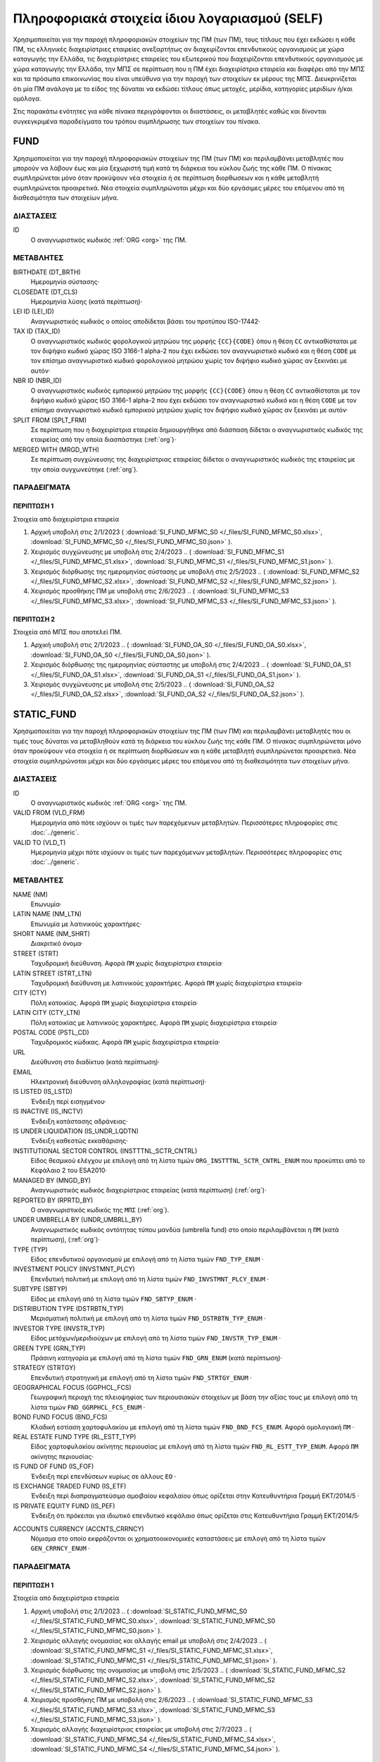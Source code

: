 Πληροφοριακά στοιχεία ίδιου λογαριασμού (SELF)
==============================================
Χρησιμοποιείται για την παροχή πληροφοριακών στοιχείων της ΠΜ (των ΠΜ), τους
τίτλους που έχει εκδώσει η κάθε ΠΜ, τις ελληνικές διαχειρίστριες εταιρείες
ανεξαρτήτως αν διαχειρίζονται επενδυτικούς οργανισμούς με χώρα καταγωγής την
Ελλάδα, τις διαχειρίστριες εταιρείες του εξωτερικού που διαχειρίζονται
επενδυτικούς οργανισμούς με χώρα καταγωγής την Ελλάδα, την ΜΠΣ σε περίπτωση που
η ΠΜ έχει διαχειρίστρια εταιρεία και διαφέρει από την ΜΠΣ και τα πρόσωπα
επικοινωνίας που είναι υπεύθυνα για την παροχή των στοιχείων εκ μέρους της ΜΠΣ.
Διευκρινίζεται ότι μία ΠΜ ανάλογα με το είδος της δύναται να εκδώσει τίτλους
όπως μετοχές, μερίδια, κατηγορίες μεριδίων ή/και ομόλογα.

Στις παρακάτω ενότητες για κάθε πίνακα περιγράφονται οι διαστάσεις, οι
μεταβλητές καθώς και δίνονται συγκεγκριμένα παραδείγματα του τρόπου συμπλήρωσης
των στοιχείων του πίνακα.

FUND
----

Χρησιμοποιείται για την παροχή πληροφοριακών στοιχείων της ΠΜ (των ΠΜ) και
περιλαμβάνει μεταβλητές που μπορούν να λάβουν έως και μία ξεχωριστή τιμή κατά
τη διάρκεια του κύκλου ζωής της κάθε ΠΜ.  Ο πίνακας συμπληρώνεται μόνο όταν
προκύψουν νέα στοιχεία ή σε περίπτωση διορθωσεων και η κάθε μεταβλητή
συμπληρώνεται προαιρετικά.  Νέα στοιχεία συμπληρώνοται
μέχρι και δύο εργάσιμες μέρες του επόμενου από τη διαθεσιμότητα των στοιχείων
μήνα. 


ΔΙΑΣΤΑΣΕΙΣ
~~~~~~~~~~

ID
    Ο αναγνωριστικός κωδικός :ref:`ORG <org>` της ΠΜ.

ΜΕΤΑΒΛΗΤΕΣ
~~~~~~~~~~

BIRTHDATE (DT_BRTH)
    Ημερομηνία σύστασης·

CLOSEDATE (DT_CLS)
   Ημερομηνία λύσης (κατά περίπτωση)·

LEI ID (LEI_ID)
   Αναγνωριστικός κωδικός ο οποίος αποδίδεται βάσει του προτύπου ISO-17442·

TAX ID (TAX_ID)
    Ο αναγνωριστικός κωδικός φορολογικού μητρώου της μορφής ``{CC}{CODE}``
    όπου η θέση ``CC`` αντικαθίσταται με τον διψήφιο κωδικό χώρας ISO 3166-1
    alpha-2 που έχει εκδώσει τον αναγνωριστικό κωδικό και η θέση ``CODE`` με
    τον επίσημο αναγνωριστικό κωδικό φορολογικού μητρώου χωρίς τον διψήφιο
    κωδικό χώρας αν ξεκινάει με αυτόν·

NBR ID (NBR_ID)
    Ο αναγνωριστικός κωδικός εμπορικού μητρώου της μορφής ``{CC}{CODE}`` όπου
    η θέση ``CC`` αντικαθίσταται με τον διψήφιο κωδικό χώρας ISO 3166-1
    alpha-2 που έχει εκδώσει τον αναγνωριστικό κωδικό και η θέση ``CODE`` με
    τον επίσημο αναγνωριστικό κωδικό εμπορικού μητρώου χωρίς τον διψήφιο
    κωδικό χώρας αν ξεκινάει με αυτόν·

SPLIT FROM (SPLT_FRM)
    Σε περίπτωση που η διαχειρίστρια εταιρεία δημιουργήθηκε από διάσπαση
    δίδεται ο αναγνωριστικός κωδικός της εταιρείας από την οποία διασπάστηκε
    (:ref:`org`)·

MERGED WITH (MRGD_WTH)
    Σε περίπτωση συγχώνευσης της διαχειρίστριας εταιρείας δίδεται ο
    αναγνωριστικός κωδικός της εταιρείας με την οποία συγχωνεύτηκε
    (:ref:`org`).

ΠΑΡΑΔΕΙΓΜΑΤΑ
~~~~~~~~~~~~

ΠΕΡΙΠΤΩΣΗ 1
"""""""""""
Στοιχεία από διαχειρίστρια εταιρεία

#. Αρχική υποβολή στις 2/1/2023 ( :download:`SI_FUND_MFMC_S0 </_files/SI_FUND_MFMC_S0.xlsx>`, :download:`SI_FUND_MFMC_S0 </_files/SI_FUND_MFMC_S0.json>` ).

#. Χειρισμός συγχώνευσης με υποβολή στις 2/4/2023 
   .. ( :download:`SI_FUND_MFMC_S1 </_files/SI_FUND_MFMC_S1.xlsx>`, :download:`SI_FUND_MFMC_S1 </_files/SI_FUND_MFMC_S1.json>` ).

#. Χειρισμός διόρθωσης της ημερομηνίας σύστασης με υποβολή στις 2/5/2023 
   .. ( :download:`SI_FUND_MFMC_S2 </_files/SI_FUND_MFMC_S2.xlsx>`, :download:`SI_FUND_MFMC_S2 </_files/SI_FUND_MFMC_S2.json>` ).

#. Χειρισμός προσθήκης ΠΜ με υποβολή στις 2/6/2023 
   .. ( :download:`SI_FUND_MFMC_S3 </_files/SI_FUND_MFMC_S3.xlsx>`, :download:`SI_FUND_MFMC_S3 </_files/SI_FUND_MFMC_S3.json>` ).

ΠΕΡΙΠΤΩΣΗ 2 
"""""""""""
Στοιχεία από ΜΠΣ που αποτελεί ΠΜ.

#. Αρχική υποβολή στις 2/1/2023 
   .. ( :download:`SI_FUND_OA_S0 </_files/SI_FUND_OA_S0.xlsx>`, :download:`SI_FUND_OA_S0 </_files/SI_FUND_OA_S0.json>` ).

#. Χειρισμός διόρθωσης της ημερομηνίας σύσταστης με υποβολή στις 2/4/2023 
   .. ( :download:`SI_FUND_OA_S1 </_files/SI_FUND_OA_S1.xlsx>`, :download:`SI_FUND_OA_S1 </_files/SI_FUND_OA_S1.json>` ).

#. Χειρισμός συγχώνευσης με υποβολή στις 2/5/2023 
   .. ( :download:`SI_FUND_OA_S2 </_files/SI_FUND_OA_S2.xlsx>`, :download:`SI_FUND_OA_S2 </_files/SI_FUND_OA_S2.json>` ).

STATIC_FUND
-----------
Χρησιμοποιείται για την παροχή πληροφοριακών στοιχείων της ΠΜ (των ΠΜ) και
περιλαμβάνει μεταβλητές που οι τιμές τους δύναται να μεταβληθούν κατά
τη διάρκεια του κύκλου ζωής της κάθε ΠΜ.  Ο πίνακας συμπληρώνεται μόνο όταν
προκύψουν νέα στοιχεία ή σε περίπτωση διορθώσεων και η κάθε μεταβλητή
συμπληρώνεται προαιρετικά.  Νέα στοιχεία συμπληρώνοται
μέχρι και δύο εργάσιμες μέρες του επόμενου από τη διαθεσιμότητα των στοιχείων
μήνα. 

ΔΙΑΣΤΑΣΕΙΣ
~~~~~~~~~~

ID
    Ο αναγνωριστικός κωδικός :ref:`ORG <org>` της ΠΜ.

VALID FROM (VLD_FRM)
    Ημερομηνία από πότε ισχύουν οι τιμές των παρεχόμενων μεταβλητών.
    Περισσότερες πληροφορίες στις :doc:`../generic`.

VALID TO (VLD_T)
    Ημερομηνία μέχρι πότε ισχύουν οι τιμές των παρεχόμενων μεταβλητών.
    Περισσότερες πληροφορίες στις :doc:`../generic`.

ΜΕΤΑΒΛΗΤΕΣ
~~~~~~~~~~

NAME (NM)
    Επωνυμία·

LATIN NAME (NM_LTN)
    Επωνυμία με λατινικούς χαρακτήρες·

SHORT NAME (NM_SHRT)
    Διακριτικό όνομα·

STREET (STRT)
    Ταχυδρομική διεύθυνση.  Αφορά ``ΠΜ`` χωρίς διαχειρίστρια εταιρεία·

LATIN STREET (STRT_LTN)
    Ταχυδρομική διεύθυνση με λατινικούς χαρακτήρες.  Αφορά ``ΠΜ`` χωρίς διαχειρίστρια εταιρεία·

CITY (CTY)
    Πόλη κατοικίας.  Αφορά ``ΠΜ`` χωρίς διαχειρίστρια εταιρεία·

LATIN CITY (CTY_LTN)
    Πόλη κατοικίας με λατινικούς χαρακτήρες.  Αφορά ``ΠΜ`` χωρίς διαχειρίστρια εταιρεία·

POSTAL CODE (PSTL_CD)
    Ταχυδρομικός κώδικας.  Αφορά ``ΠΜ`` χωρίς διαχειρίστρια εταιρεία·

URL
    Διεύθυνση στο διαδίκτυο (κατά περίπτωση)·

EMAIL
    Ηλεκτρονική διεύθυνση αλληλογραφίας (κατά περίπτωση)·

IS LISTED (IS_LSTD)
    Ένδειξη περί εισηγμένου·

IS INACTIVE (IS_INCTV)
    Ένδειξη κατάστασης αδράνειας·

IS UNDER LIQUIDATION (IS_UNDR_LQDTN)
    Ένδειξη καθεστώς εκκαθάρισης·

INSTITUTIONAL SECTOR CONTROL (INSTTTNL_SCTR_CNTRL)
    Είδος θεσμικού ελέγχου με επιλογή από τη λίστα τιμών ``ORG_INSTTTNL_SCTR_CNTRL_ENUM`` που προκύπτει από το Κεφάλαιο 2 του ESA2010·

MANAGED BY (MNGD_BY)
    Αναγνωριστικός κωδικός διαχειρίστριας εταιρείας (κατά περίπτωση) (:ref:`org`)·

REPORTED BY (RPRTD_BY)
    Ο αναγνωριστικός κωδικός της ``ΜΠΣ`` (:ref:`org`).

UNDER UMBRELLA BY (UNDR_UMBRLL_BY)
    Αναγνωριστικός κωδικός οντότητας τύπου μανδύα (umbrella fund) στο οποίο περιλαμβάνεται η ``ΠΜ`` (κατά περίπτωση), (:ref:`org`)·

TYPE (TYP)
    Είδος επενδυτικού οργανισμού με επιλογή από τη λίστα τιμών ``FND_TYP_ENUM`` ·

INVESTMENT POLICY (INVSTMNT_PLCY)
    Επενδυτική πολιτική με επιλογή από τη λίστα τιμών ``FND_INVSTMNT_PLCY_ENUM`` ·

SUBTYPE (SBTYP)
    Είδος με επιλογή από τη λίστα τιμών ``FND_SBTYP_ENUM`` ·

DISTRIBUTION TYPE (DSTRBTN_TYP)
    Μερισματική πολιτική με επιλογή από τη λίστα τιμών
    ``FND_DSTRBTN_TYP_ENUM`` ·

INVESTOR TYPE (INVSTR_TYP)
    Είδος μετόχων/μεριδιούχων με επιλογή από τη λίστα τιμών
    ``FND_INVSTR_TYP_ENUM`` ·

GREEN TYPE (GRN_TYP)
    Πράσινη κατηγορία με επιλογή από τη λίστα τιμών ``FND_GRN_ENUM`` (κατά
    περίπτωση)·

STRATEGY (STRTGY)
    Επενδυτική στρατηγική με επιλογή από τη λίστα τιμών ``FND_STRTGY_ENUM`` ·

GEOGRAPHICAL FOCUS (GGPHCL_FCS)
    Γεωγραφική περιοχή της πλειοψηφίας των περιουσιακών στοιχείων με βάση την
    αξίας τους με επιλογή από τη λίστα τιμών ``FND_GGRPHCL_FCS_ENUM`` ·

BOND FUND FOCUS (BND_FCS)
    Κλαδική εστίαση χαρτοφυλακίου με επιλογή από τη λίστα τιμών
    ``FND_BND_FCS_ENUM``.  Αφορά ομολογιακή ``ΠΜ`` ·

REAL ESTATE FUND TYPE (RL_ESTT_TYP)
    Είδος χαρτοφυλακίου ακίνητης περιουσίας με επιλογή από τη λίστα τιμών
    ``FND_RL_ESTT_TYP_ENUM``.  Αφορά ``ΠΜ`` ακίνητης περιουσίας·

IS FUND OF FUND (IS_FOF)
    Ένδειξη περί επενδύσεων κυρίως σε άλλους ``ΕΟ`` ·

IS EXCHANGE TRADED FUND (IS_ETF)
    Ένδειξη περί διαπραγματεύσιμο αμοιβαίου κεφαλαίου όπως ορίζεται στην
    Κατευθυντήρια Γραμμή ΕΚΤ/2014/5 ·

IS PRIVATE EQUITY FUND (IS_PEF)
    Ένδειξη ότι πρόκειται για ιδιωτικό επενδυτικό κεφάλαιο όπως ορίζεται στις
    Κατευθυντήρια Γραμμή ΕΚΤ/2014/5·

.. _fscurrency:

ACCOUNTS CURRENCY (ACCNTS_CRRNCY)
    Νόμισμα στο οποίο εκφράζονται οι χρηματοοικονομικές καταστάσεις με επιλογή από τη λίστα τιμών ``GEN_CRRNCY_ENUM`` ·


ΠΑΡΑΔΕΙΓΜΑΤΑ
~~~~~~~~~~~~

ΠΕΡΙΠΤΩΣΗ 1
"""""""""""
Στοιχεία από διαχειρίστρια εταιρεία

#. Αρχική υποβολή στις 2/1/2023 
   .. ( :download:`SI_STATIC_FUND_MFMC_S0 </_files/SI_STATIC_FUND_MFMC_S0.xlsx>`, :download:`SI_STATIC_FUND_MFMC_S0 </_files/SI_STATIC_FUND_MFMC_S0.json>` ).

#. Χειρισμός αλλαγής ονομασίας και αλλαγής email με υποβολή στις 2/4/2023 
   .. ( :download:`SI_STATIC_FUND_MFMC_S1 </_files/SI_STATIC_FUND_MFMC_S1.xlsx>`, :download:`SI_STATIC_FUND_MFMC_S1 </_files/SI_STATIC_FUND_MFMC_S1.json>` ).

#. Χειρισμός διόρθωσης της ονομασίας με υποβολή στις 2/5/2023 
   .. ( :download:`SI_STATIC_FUND_MFMC_S2 </_files/SI_STATIC_FUND_MFMC_S2.xlsx>`, :download:`SI_STATIC_FUND_MFMC_S2 </_files/SI_STATIC_FUND_MFMC_S2.json>` ).

#. Χειρισμός προσθήκης ΠΜ με υποβολή στις 2/6/2023 
   .. ( :download:`SI_STATIC_FUND_MFMC_S3 </_files/SI_STATIC_FUND_MFMC_S3.xlsx>`, :download:`SI_STATIC_FUND_MFMC_S3 </_files/SI_STATIC_FUND_MFMC_S3.json>` ).

#. Χειρισμός αλλαγής διαχειρίστριας εταιρείας με υποβολή στις 2/7/2023 
   .. ( :download:`SI_STATIC_FUND_MFMC_S4 </_files/SI_STATIC_FUND_MFMC_S4.xlsx>`, :download:`SI_STATIC_FUND_MFMC_S4 </_files/SI_STATIC_FUND_MFMC_S4.json>` ).

ΠΕΡΙΠΤΩΣΗ 2 
"""""""""""
Στοιχεία από ΜΠΣ που αποτελεί ΠΜ.

#. Αρχική υποβολή στις 2/1/2023 
   .. ( :download:`SI_STATIC_FUND_OA_S0 </_files/SI_STATIC_FUND_OA_S0.xlsx>`, :download:`SI_STATIC_FUND_OA_S0 </_files/SI_STATIC_FUND_OA_S0.json>` ).

#. Χειρισμός αλλαγής ονομασίας και διεύθυνσης με υποβολή στις 2/4/2023 
   .. ( :download:`SI_STATIC_FUND_OA_S1 </_files/SI_STATIC_FUND_OA_S1.xlsx>`, :download:`SI_STATIC_FUND_OA_S1 </_files/SI_STATIC_FUND_OA_S1.json>` ).

#. Χειρισμός διόρθωσης της ονομασίας με υποβολή στις 2/5/2023 
   .. ( :download:`SI_STATIC_FUND_OA_S2 </_files/SI_STATIC_FUND_OA_S2.xlsx>`, :download:`SI_STATIC_FUND_OA_S2 </_files/SI_STATIC_FUND_OA_S2.json>` ).


DEBT
----

Χρησιμοποιείται για την παροχή πληροφοριακών στοιχείων στην περίπτωση έκδοσης
χρεόγραφου (χρεόγραφων) από τη ΠΜ (τις ΠΜ) και περιλαμβάνει μεταβλητές που
μπορούν να λάβουν έως και μία ξεχωριστή τιμή κατά τη διάρκεια του κύκλου ζωής
του κάθε χρεόγραφου.  Ο πίνακας συμπληρώνεται μόνο όταν προκύψουν νέα στοιχεία
ή σε περίπτωση διορθωσεων και η κάθε μεταβλητή συμπληρώνεται προαιρετικά.  Νέα στοιχεία συμπληρώνοται
μέχρι και δύο εργάσιμες μέρες του επόμενου από τη διαθεσιμότητα των στοιχείων
μήνα. 

ΔΙΑΣΤΑΣΕΙΣ
~~~~~~~~~~

ID
    Ο αναγνωριστικός κωδικός :ref:`DBT <dbt>` του χρεογράφου που έχει εκδώσει η ΠΜ.

ΜΕΤΑΒΛΗΤΕΣ
~~~~~~~~~~

.. _self_debt_birth:

BIRTHDATE (DT_BRTH)
    Ημερομηνία έκδοσης·

.. _self_debt_close:

CLOSEDATE (DT_CLS)
    Ημερομηνία λήξης/ολικής εξόφλησης (κατά περίπτωση)·

ORIGINAL MATURITY (ORGNL_MTRTY)
    Αρχική ημερομηνία λήξης/ολικής εξόφλησης (κατά περίπτωση)·

.. _sidbtcurrency:

CURRENCY (CRRNCY)
     Το νόμισμα συναλλαγής με επιλογή από τη λίστα τιμών ``GEN_CRRNCY_ENUM`` ·

ISSUE PRICE (ISS_PRC)
    Τιμή έκδοσης εκφραζόμενη ως ποσοστό της ονομαστικής τιμής του·

REDEMPTION PRICE (RDMPTN_PRC)
    Τιμή τελικής εξόφλησης εκφραζόμενη ως ποσοστό της ονομαστικής αξίας του·

MARKET (MRKT)
    Η χρηματιστηριακή αγορά διαπραγμάτευσης με επιλογή από τη λίστα τιμών ``GEN_MRKT_ENUM`` που προκύπτει από το πρότυπο ISO-10383·

ACCRUAL STARTDATE (ACCRL_STRTDT)
    Αρχική ημερομηνία συσσώρευσης τοκομεριδίου.  Σε περίπτωση χρεογράφου  δίχως τοκομερίδια συμπληρώνεται η τιμή της μεταβλητής self_debt_birth_ ·

PRIMARY CLASS (PRMRY_CLSS)
    Κατηγοριοποίηση με επιλογή από τη λίστα τιμών ``DBT_PRMRY_ENUM`` ·

GUARANTEE LEVEL (GRNT_LVL)
    Επίπεδο εγγύησης με επιλογή από τη λίστα τιμών ``DBT_GRNT_LVL_ENUM`` ·

RANK LEVEL (RNK_LVL)
    Ταξινόμηση με επιλογή από τη λίστα τιμών ``DBT_RNK_LVL_ENUM`` ·

SECURITY LEVEL (SCRTY_LVL)
    Επίπεδο ασφάλειας με επιλογή από τη λίστα τιμών ``DBT_SCRTY_LVL_ENUM`` ·

IS SECURITIZATION (IS_SCRTZTN)
    Ένδειξη τιτλοποίησης όπως ορίζεται στην Κατευθυντήρια Γραμμή ΕΚΤ/2015/15·

SECURITIZATION TYPE (SCRTZTN_TYP)
    Είδος τιτλοποίησης με επιλογή από τη λίστα τιμών ``DBT_SCRTZTN_TYP_ENUM``

IS COVERED (IS_CVRD)
    Ένδειξη καλυμμένης ομολογίας όπως ορίζεται στην Κατευθυντήρια Γραμμή ΕΚΤ/2014/60·

COVERED TYPE (CVRD_TYP)
    Είδος καλυμμένης ομολογίας με επιλογή από τη λίστα τιμών ``DBT_CVRD_TYP_ENUM`` ·

COUPON TYPE (CPN_TYP)
    Είδος τοκομεριδίου με επιλογή από τη λίστα τιμών ``DBT_CPN_TYP_ENUM`` ·

COUPON CURRENCY (CPN_CRRNCY)
    Νόμισμα πληρωμής των τοκομεριδίων με επιλογή από τη λίστα τιμών ``GEN_CRRNCY_ENUM`` ·

COUPON FREQUENCY (CPN_FRQNCY)
    Συχνότητα πληρωμής τοκομεριδίου με επιλογή από τη λίστα τιμών ``DBT_CPN_FRQNCY_ENUM`` ·

COUPON RATE SPREAD (CPN_SPRD)
    Περιθώριο επιτοκίου για ομόλογα με κυμαινόμενα τοκομερίδια εκφραζόμενο σε μονάδες βάσης (basis points) ·

COUPON RATE MULTIPLIER (CPN_MLTPLR)
    Πολλαπλασιαστής επιτοκίου για ομόλογα με κυμαινόμενα τοκομερίδια.  Για παράδειγμα ένα κυμαινόμενο τοκομερίδιο με επιτόκιο 3 φορές το εξαμηνιαίο EURIBOR συν 20 μονάδες βάσης ο πολλαπλασιαστής είναι ο 3·

COUPON RATE CAP (CPN_CP)
    Μέγιστη τιμή του κυμαινόμενου τοκομεριδίου·

COUPON RATE FLOOR (CPN_FLR)
    Ελάχιστη τιμή του κυμαινόμενου τοκομεριδίου·

FIRST COUPON DATE (FRST_CPN_DT)
    Ημερομηνία πληρωμής του πρώτου τοκομεριδίου·

LAST COUPON DATE (LST_CPN_DT)
    Ημερομηνία πληρωμής του πρώτου τοκομεριδίου·

UNDERLYING INSTRUMENT (UNDRLYNG)
    Αναγνωριστικός κωδικός χρεογράφου από το οποίο προκύπτει το κυμαινόμενο τοκομερίδιο (:ref:`dbt`)·

MINIMUM LEVEL OF INVESTMENT (MNMM_INVSTMNT)
    Ελάχιστο ονομαστικό ποσό επένδυσης εκφραζόμενο στο νόμισμα συναλλαγής του χρεογράφου·

IS PRIVATE PLACEMENT (PRVT)
    Ένδειξη περί ιδιωτικής τοποθέτησης·

RESTRUCTURED TO (RSTRCTRD_T)
    Σε περίπτωση αναδιάρθρωσης σε νέο χρεόγραφο συμπληρώνεται ο αναγνωριστικός κωδικός του νέου χρεογράφου καθώς και η self_debt_close_ με την ημερομηνία αναδιάρθρωσης (:ref:`dbt`)·

RESTRUCTURED FROM (RSTRCTRD_FRM)
    Σε περίπτωση που το χρεόγραφο προήλθε από αναδιάρθρωση δανείου συμπληρώνεται ο αναγνωριστικός κωδικός του δανείου από το οποίο προήλθε το χρεόγραφο (:ref:`lon`)·

ALIAS OF (ALS_OF)
    Χρησιμοποιείται κατά περίπτωση για την συσχέτιση εσωτερικών αναγνωριστικών κωδικών :ref:`DBT <dbt>` σε περίπτωση αλλαγής της ``ΜΠΣ`` ή σε περίπτωση εταιρικής πράξης.

ΠΑΡΑΔΕΙΓΜΑΤΑ
~~~~~~~~~~~~

Στοιχεία από ΜΠΣ που αποτελεί ΠΜ.

#. Αρχική υποβολή στις 2/1/2023 
   .. ( :download:`SI_DEBT_OA_S0 </_files/SI_DEBT_OA_S0.xlsx>`, :download:`SI_DEBT_OA_S0 </_files/SI_DEBT_OA_S0.json>` ).

#. Χειρισμός διόρθωσης με υποβολή στις 2/4/2023 
   .. ( :download:`SI_DEBT_OA_S1 </_files/SI_DEBT_OA_S1.xlsx>`, :download:`SI_DEBT_OA_S1 </_files/SI_DEBT_OA_S1.json>` ).

#. Χειρισμός νέου τίτλου που δημιουργήθηκε από μετατροπή δανείου σε ομόλογο με υποβολή στις 2/4/2023 
   .. ( :download:`SI_DEBT_OA_S1 </_files/SI_DEBT_OA_S1.xlsx>`, :download:`SI_DEBT_OA_S1 </_files/SI_DEBT_OA_S1.json>` ).


STATIC_DEBT
-----------

Χρησιμοποιείται για την παροχή πληροφοριακών στοιχείων στην περίπτωση έκδοσης
χρεόγραφου (χρεόγραφων) από την ΠΜ (τις ΠΜ) και περιλαμβάνει μεταβλητές που οι
τιμές τους δύναται να μεταβληθούν κατά τη διάρκεια του κύκλου ζωής του
κάθε χρεόγραφου.  Ο πίνακας συμπληρώνεται μόνο όταν προκύψουν νέα στοιχεία ή σε
περίπτωση διορθωσεων και η κάθε μεταβλητή συμπληρώνεται προαιρετικά.  Νέα στοιχεία συμπληρώνοται
μέχρι και δύο εργάσιμες μέρες του επόμενου από τη διαθεσιμότητα των στοιχείων
μήνα. 


ΔΙΑΣΤΑΣΕΙΣ
~~~~~~~~~~

ID
    Ο αναγνωριστικός κωδικός :ref:`DBT <dbt>` του χρεογράφου που έχει εκδώσει η ΠΜ.

VALID FROM (VLD_FRM)
    Ημερομηνία από πότε ισχύουν οι τιμές των παρεχόμενων μεταβλητών.
    Περισσότερες πληροφορίες στις :doc:`../generic`.

VALID TO (VLD_T)
    Ημερομηνία μέχρι πότε ισχύουν οι τιμές των παρεχόμενων μεταβλητών.
    Περισσότερες πληροφορίες στις :doc:`../generic`.

ΜΕΤΑΒΛΗΤΕΣ
~~~~~~~~~~

LATIN NAME (NM_LTN)
    Ονομασία με λατινικούς χαρακτήρες·

SHORT NAME (NM_SHRT)
    Διακριτικό όνομα·

STATUS (STTS)
    Κατάσταση με επιλογή από τη λίστα τιμών ``DBT_STTS_ENUM`` ·

MATURITY DATE (MTRTY_DT)
    Ημερομηνία λήξης ή εξόφλησης (κατά περίπτωση).  Είναι δυνατό αυτή η ημερομηνία να τροποποιηθεί κατά τη διάρκεια του κύκλου ζωής του χρεογράφου. Σε αυτή τη περίπτωση αναθεωρείται η τιμή της self_debt_close_

ISSUED BY (ISSD_BY)
    Αναγνωριστικός κωδικός του εκδότη (:ref:`org`)·

CFI
    Κατηγοριοποίηση με βάση το πρότυπο ISO-10962·

ΠΑΡΑΔΕΙΓΜΑΤΑ
~~~~~~~~~~~~

Στοιχεία από ΜΠΣ που αποτελεί ΠΜ.

#. Αρχική υποβολή στις 2/1/2023 

#. Χειρισμός διόρθωσης με υποβολή στις 2/4/2023 

#. Χειρισμός νέου τίτλου με υποβολή στις 2/4/2023 

#. Χειρισμός νέου τίτλου με υποβολή στις 2/6/2023 

#. Χειρισμός μεταβολλής με υποβολή στις 2/7/2023 


SHARE
-----
Χρησιμοποιείται για την παροχή πληροφοριακών στοιχείων του συμμετοχικού τίτλου
(των συμμετοχικών τίτλων) της ΠΜ (των ΠΜ) και περιλαμβάνει μεταβλητές που
μπορούν να λάβουν έως και μία ξεχωριστή τιμή κατά τη διάρκεια του κύκλου ζωής
του κάθε συμμετοχικού τίτλου.  Ο πίνακας συμπληρώνεται μόνο όταν προκύψουν νέα
στοιχεία ή σε περίπτωση διορθωσεων και η κάθε μεταβλητή συμπληρώνεται
προαιρετικά.  Νέα στοιχεία συμπληρώνοται
μέχρι και δύο εργάσιμες μέρες του επόμενου από τη διαθεσιμότητα των στοιχείων
μήνα. 



ΔΙΑΣΤΑΣΕΙΣ
~~~~~~~~~~

ID
    Ο αναγνωριστικός κωδικός :ref:`SHR <shr>` του συμμετοχικού τίτλου που έχει εκδώσει η ΠΜ.

ΜΕΤΑΒΛΗΤΕΣ
~~~~~~~~~~

BIRTHDATE (DT_BRTH)
    Ημερομηνία έκδοσης/ενεργοποίησης/αρχικοποίησης·

.. _sishareclose:

CLOSEDATE (DT_CLS)
   Ημερομηνία λύσης (κατά περίπτωση)·

.. _sishrcurrency:

CURRENCY (CRRNCY)
    Το νόμισμα συναλλαγής με επιλογή από τη λίστα τιμών ``GEN_CRRNCY_ENUM`` ·

MARKET (MRKT)
    Η χρηματιστηριακή αγορά διαπραγμάτευσης με επιλογή από τη λίστα τιμών ``GEN_MRKT_ENUM`` που προκύπτει από το πρότυπο ISO-10383·

RESTRUCTURED TO (RESTRUCTURED_TO)
    Σε περίπτωση αναδιάρθρωσης σε νέα μετοχή/μερίδιο συμπληρώνεται ο αναγνωριστικός κωδικός της νέας μετοχής/μεριδίου καθώς και η sishareclose_ με την ημερομηνία αναδιάρθρωσης (:ref:`shr`).

ALIAS OF (ALS_OF)
    Χρησιμοποιείται κατά περίπτωση για την συσχέτιση εσωτερικών αναγνωριστικών κωδικών :ref:`SHR <shr>` σε περίπτωση αλλαγής της ``ΜΠΣ`` ή σε περίπτωση εταιρικής πράξης.

ΠΑΡΑΔΕΙΓΜΑΤΑ
~~~~~~~~~~~~

ΠΕΡΙΠΤΩΣΗ 1
"""""""""""
Στοιχεία από διαχειρίστρια εταιρεία

#. Αρχική υποβολή στις 2/1/2023 

#. Χειρισμός συγχώνευσης με υποβολή στις 2/4/2023 

#. Χειρισμός διόρθωσης της ημερομηνίας σύστασης με υποβολή στις 2/5/2023 

#. Χειρισμός προσθήκης ΠΜ με υποβολή στις 2/6/2023 

ΠΕΡΙΠΤΩΣΗ 2 
"""""""""""
Στοιχεία από ΜΠΣ που αποτελεί ΠΜ.

#. Αρχική υποβολή στις 2/1/2023 

#. Χειρισμός διόρθωσης της ημερομηνίας σύσταστης με υποβολή στις 2/4/2023 

#. Χειρισμός συγχώνευσης με υποβολή στις 2/5/2023 

STATIC_SHARE
------------
Χρησιμοποιείται για την παροχή πληροφοριακών στοιχείων του συμμετοχικού τίτλου
(των συμμετοχικών τίτλων) της ΠΜ (των ΠΜ) και περιλαμβάνει μεταβλητές που οι
τιμές τους δύναται να μεταβληθούν κατά τη διάρκεια του κύκλου ζωής του κάθε
συμμετοχικού τίτλου.  Ο πίνακας συμπληρώνεται μόνο όταν προκύψουν νέα στοιχεία
ή σε περίπτωση διορθωσεων και η κάθε μεταβλητή συμπληρώνεται προαιρετικά.  Νέα στοιχεία συμπληρώνοται
μέχρι και δύο εργάσιμες μέρες του επόμενου από τη διαθεσιμότητα των στοιχείων
μήνα. 

ΔΙΑΣΤΑΣΕΙΣ
~~~~~~~~~~

ID
    Ο αναγνωριστικός κωδικός :ref:`SHR <shr>` του συμμετοχικού τίτλου που έχει εκδώσει η ΠΜ.

VALID FROM (VLD_FRM)
    Ημερομηνία από πότε ισχύουν οι τιμές των παρεχόμενων μεταβλητών.
    Περισσότερες πληροφορίες στις :doc:`../generic`.

VALID TO (VLD_T)
    Ημερομηνία μέχρι πότε ισχύουν οι τιμές των παρεχόμενων μεταβλητών.
    Περισσότερες πληροφορίες στις :doc:`../generic`.

ΜΕΤΑΒΛΗΤΕΣ
~~~~~~~~~~

LATIN NAME (NM_LTN)
    Ονομασία με λατινικούς χαρακτήρες·

SHORT NAME (NM_SHRT)
    Διακριτικό όνομα·

ISSUED BY (ISSD_BY)
    Αναγνωριστικός κωδικός του εκδότη (:ref:`org`)·

NOMINAL_PRICE (NMNL_PRC)
    Ονομαστική τιμή·

CFI
    Κατηγοριοποίηση με βάση το πρότυπο ISO-10962·

REDEMPTION FREQUENCY (RDMPTN_FRQNCY)
    Συχνότητα εξαγοράς με επιλογή από τη λίστα τιμών *RDMPTN_FRQNCY_ENUM*.

MINIMUM AMOUNT (MNMM_AMNT)
    Ελάχιστο ποσό συμμετοχής (κατά περίπτωση).

PRIMARY CLASS (PRMRY_CLSS)
    Κατηγοριοποίηση του αξιόγραφου με επιλογή από τη λίστα τιμων *PRMRY_CLSS_ENUM*.


MANAGEMENT
----------
Χρησιμοποιείται για την παροχή πληροφοριακών στοιχείων διαχειρίστριας εταιρείας
και περιλαμβάνει μεταβλητές που μπορούν να λάβουν έως και μία ξεχωριστή τιμή
κατά τη διάρκεια του κύκλου ζωής της διαχειρίστριας εταιρείας.  Ο πίνακας
συμπληρώνεται μόνο όταν προκύψουν νέα στοιχεία ή σε περίπτωση διορθωσεων και η
κάθε μεταβλητή συμπληρώνεται προαιρετικά.  Νέα στοιχεία συμπληρώνοται
μέχρι και δύο εργάσιμες μέρες του επόμενου από τη διαθεσιμότητα των στοιχείων
μήνα. 

Ο πίνακας αφορά στοιχεία ελληνικών διαχειρίστριων εταιρείων που είτε
διαχειρίζονται είτε δύναται να διαχειρίζονται επενδυτικούς οργανσιμούς αλλά και
στοιχεία ξενων διαχειρίστριων εταιρειών που διαχειρίζοται επενδυτικούς
οργανισμούς με χώρα καταγωγής την Ελλάδα. 


ΔΙΑΣΤΑΣΕΙΣ
~~~~~~~~~~

ID
    Ο αναγνωριστικός κωδικός :ref:`ORG <org>` της διαχειρίστριας εταιρείας.

ΜΕΤΑΒΛΗΤΕΣ
~~~~~~~~~~

BIRTHDATE (DT_BRTH)
    Ημερομηνία σύστασης·

CLOSEDATE (DT_CLS)
   Ημερομηνία λύσης (κατά περίπτωση)·

LEI ID (LEI_ID)
   Αναγνωριστικός κωδικός ο οποίος αποδίδεται βάσει του προτύπου ISO-17442·

TAX ID (TAX_ID)
    Ο αναγνωριστικός κωδικός φορολογικού μητρώου της μορφής ``{CC}{CODE}`` όπου η θέση ``CC`` αντικαθίσταται με τον διψήφιο κωδικό χώρας ISO 3166-1 alpha-2 που έχει εκδώσει τον αναγνωριστικό κωδικό και η θέση ``CODE`` με τον επίσημο αναγνωριστικό κωδικό φορολογικού μητρώου χωρίς τον διψήφιο κωδικό χώρας αν ξεκινάει με αυτόν·

NBR ID (NBR_ID)
    Ο αναγνωριστικός κωδικός εμπορικού μητρώου της μορφής ``{CC}{CODE}`` όπου η θέση ``CC`` αντικαθίσταται με τον διψήφιο κωδικό χώρας ISO 3166-1 alpha-2 που έχει εκδώσει τον αναγνωριστικό κωδικό και η θέση ``CODE`` με τον επίσημο αναγνωριστικό κωδικό εμπορικού μητρώου χωρίς τον διψήφιο κωδικό χώρας αν ξεκινάει με αυτόν·

SPLIT FROM (SPLT_FRM)
    Σε περίπτωση που η διαχειρίστρια εταιρεία δημιουργήθηκε από διάσπαση δίδεται ο αναγνωριστικός κωδικός της εταιρείας από την οποία διασπάστηκε (:ref:`org`)·

MERGED WITH (MRGD_WTH)
    Σε περίπτωση συγχώνευσης της διαχειρίστριας εταιρείας δίδεται ο αναγνωριστικός κωδικός της εταιρείας με την οποία συγχωνεύτηκε

STATIC_MANAGEMNT
----------------
Χρησιμοποιείται για την παροχή πληροφοριακών στοιχείων διαχειρίστριας εταιρείας
και περιλαμβάνει μεταβλητές που οι τιμές τους δύναται να μεταβληθούν κατά τη
διάρκεια του κύκλου ζωής της διαχειρίστριας εταιρείας.  Ο πίνακας συμπληρώνεται μόνο
όταν προκύψουν νέα στοιχεία ή σε περίπτωση διορθωσεων και η κάθε μεταβλητή
συμπληρώνεται προαιρετικά.   Νέα στοιχεία συμπληρώνοται
μέχρι και δύο εργάσιμες μέρες του επόμενου από τη διαθεσιμότητα των στοιχείων
μήνα.  

Ο πίνακας αφορά στοιχεία ελληνικών διαχειρίστριων εταιρείων που είτε
διαχειρίζονται είτε δύναται να διαχειρίζονται επενδυτικούς οργανσιμούς αλλά και
στοιχεία ξενων διαχειρίστριων εταιρειών που διαχειρίζοται επενδυτικούς
οργανισμούς με χώρα καταγωγής την Ελλάδα. 


ΔΙΑΣΤΑΣΕΙΣ
~~~~~~~~~~

ID
    Ο αναγνωριστικός κωδικός :ref:`ORG <org>` της διαχειρίστριας εταιρείας.

VALID FROM (VLD_FRM)
    Ημερομηνία από πότε ισχύουν οι τιμές των παρεχόμενων μεταβλητών.
    Περισσότερες πληροφορίες στις :doc:`../generic`.

VALID TO (VLD_T)
    Ημερομηνία μέχρι πότε ισχύουν οι τιμές των παρεχόμενων μεταβλητών.
    Περισσότερες πληροφορίες στις :doc:`../generic`.

ΜΕΤΑΒΛΗΤΕΣ
~~~~~~~~~~

NAME (NM)
    Επωνυμία·

LATIN NAME (NM_LTN)
    Επωνυμία με λατινικούς χαρακτήρες·

SHORT NAME (NM_SHRT)
    Διακριτικό όνομα·

STREET (STRT)
    Οδός, αριθμός και περιοχή·

LATIN STREET (STRT_LTN)
    Οδός, αριθμός και περιοχή με λατινικούς χαρακτήρες·

CITY (CTY)
    Πόλη, χωριό·

LATIN CITY (CTY_LTN)
    Πόλη, χωριό με λατινικούς χαρακτήρες·

POSTAL CODE (PSTL_CD)
    Ταχυδρομικός κώδικας·

URL
    Διεύθυνση στο διαδίκτυο·

EMAIL
    Ηλεκτρονική διεύθυνση αλληλογραφίας·

COUNTRY OF RESIDENCE (CNTRY_RSDNC)
    Χώρα κατοικίας με επιλογή από τη λίστα τιμών ``GEN_CNTRY_ENUM`` ·

RA
--
Χρησιμοποιείται για την παροχή πληροφοριακών στοιχείων της ΜΠΣ και περιλαμβάνει
μεταβλητές που μπορούν να λάβουν έως και μία ξεχωριστή τιμή κατά τη διάρκεια
του κύκλου ζωής της ΜΠΣ.  Ο πίνακας συμπληρώνεται μόνο όταν προκύψουν νέα
στοιχεία ή σε περίπτωση διορθωσεων και η κάθε μεταβλητή συμπληρώνεται
προαιρετικά.  Νέα στοιχεία συμπληρώνοται
μέχρι και δύο εργάσιμες μέρες του επόμενου από τη διαθεσιμότητα των στοιχείων
μήνα. 

Ο πίνακας συμπληρώνεται μόνο αν δεν έχουν συμπληρωθεί τα στοχεία της ΜΠΣ στους
πίνακες FUND ή MANAGEMENT.

ΔΙΑΣΤΑΣΕΙΣ
~~~~~~~~~~

ID
    Ο αναγνωριστικός κωδικός :ref:`ORG <org>` της ΜΠΣ. 

ΜΕΤΑΒΛΗΤΕΣ
~~~~~~~~~~

BIRTHDATE (DT_BRTH)
    Ημερομηνία σύστασης·

CLOSEDATE (DT_CLS)
   Ημερομηνία λύσης (κατά περίπτωση)·

LEI ID (LEI_ID)
   Αναγνωριστικός κωδικός ο οποίος αποδίδεται βάσει του προτύπου ISO-17442·

TAX ID (TAX_ID)
    Ο αναγνωριστικός κωδικός φορολογικού μητρώου της μορφής ``{CC}{CODE}`` όπου η θέση ``CC`` αντικαθίσταται με τον διψήφιο κωδικό χώρας ISO 3166-1 alpha-2 που έχει εκδώσει τον αναγνωριστικό κωδικό και η θέση ``CODE`` με τον επίσημο αναγνωριστικό κωδικό φορολογικού μητρώου χωρίς τον διψήφιο κωδικό χώρας αν ξεκινάει με αυτόν·

NBR ID (NBR_ID)
    Ο αναγνωριστικός κωδικός εμπορικού μητρώου της μορφής ``{CC}{CODE}`` όπου η θέση ``CC`` αντικαθίσταται με τον διψήφιο κωδικό χώρας ISO 3166-1 alpha-2 που έχει εκδώσει τον αναγνωριστικό κωδικό και η θέση ``CODE`` με τον επίσημο αναγνωριστικό κωδικό εμπορικού μητρώου χωρίς τον διψήφιο κωδικό χώρας αν ξεκινάει με αυτόν·

SPLIT FROM (SPLT_FRM)
    Σε περίπτωση που η ΜΠΣ δημιουργήθηκε από διάσπαση δίδεται ο αναγνωριστικός κωδικός της εταιρείας από την οποία διασπάστηκε (:ref:`org`)·

MERGED WITH (MRGD_WTH)
    Σε περίπτωση συγχώνευσης της ΜΠΣ δίδεται ο αναγνωριστικός κωδικός της εταιρείας με την οποία συγχωνεύτηκε


STATIC_RA
---------
Χρησιμοποιείται για την παροχή πληροφοριακών στοιχείων της ΜΠΣ και περιλαμβάνει
μεταβλητές που οι τιμές τους δύναται να μεταβληθούν κατά τη διάρκεια
του κύκλου ζωής της ΜΠΣ.  Ο πίνακας συμπληρώνεται μόνο όταν προκύψουν νέα
στοιχεία ή σε περίπτωση διορθωσεων και η κάθε μεταβλητή συμπληρώνεται
προαιρετικά.  Νέα στοιχεία συμπληρώνοται
μέχρι και δύο εργάσιμες μέρες του επόμενου από τη διαθεσιμότητα των στοιχείων
μήνα.  

Ο πίνακας συμπληρώνεται μόνο αν δεν έχουν συμπληρωθεί τα στοχεία της ΜΠΣ στους
πίνακες STATIC_FUND ή STATIC_MANAGEMENT.

ΔΙΑΣΤΑΣΕΙΣ
~~~~~~~~~~

ID
    Ο αναγνωριστικός κωδικός :ref:`ORG <org>` της ΜΠΣ. 

VALID FROM (VLD_FRM)
    Ημερομηνία από πότε ισχύουν οι τιμές των παρεχόμενων μεταβλητών.
    Περισσότερες πληροφορίες στις :doc:`../generic`.

VALID TO (VLD_T)
    Ημερομηνία μέχρι πότε ισχύουν οι τιμές των παρεχόμενων μεταβλητών.
    Περισσότερες πληροφορίες στις :doc:`../generic`.

ΜΕΤΑΒΛΗΤΕΣ
~~~~~~~~~~

NAME (NM)
    Επωνυμία·

LATIN NAME (NM_LTN)
    Επωνυμία με λατινικούς χαρακτήρες·

SHORT NAME (NM_SHRT)
    Διακριτικό όνομα·

STREET (STRT)
    Οδός, αριθμός και περιοχή·

LATIN STREET (STRT_LTN)
    Οδός, αριθμός και περιοχή με λατινικούς χαρακτήρες·

CITY (CTY)
    Πόλη, χωριό·

LATIN CITY (CTY_LTN)
    Πόλη, χωριό με λατινικούς χαρακτήρες·

POSTAL CODE (PSTL_CD)
    Ταχυδρομικός κώδικας·

URL
    Διεύθυνση στο διαδίκτυο·

EMAIL
    Ηλεκτρονική διεύθυνση αλληλογραφίας·

COUNTRY OF RESIDENCE (CNTRY_RSDNC)
    Χώρα κατοικίας με επιλογή από τη λίστα τιμών ``GEN_CNTRY_ENUM`` ·



CONTACT
-------
Χρησιμοποιείται για την παροχή πληροφοριακών στοιχείων των προσώπων
επικοινωνίας που παρέχουν στοιχεία εκ μέρους της ΜΠΣ.  Για κάθε πρόσωπο
επικοινωνίας ο πίνακας συμπληρώνεται μία φορά εκτός αν υπάρξουν διορθώσεις ή
προσθήκες στοιχείων.   Νέα στοιχεία συμπληρώνοται
μέχρι και δύο εργάσιμες μέρες του επόμενου από τη διαθεσιμότητα των στοιχείων
μήνα.

ΔΙΑΣΤΑΣΕΙΣ
~~~~~~~~~~

ID
    Ο αναγνωριστικός κωδικός :ref:`PSN <psn>` του προσώπου επικοινωνίας. 

ΜΕΤΑΒΛΗΤΕΣ
~~~~~~~~~~

EMAIL
    Διεύθυνση ηλεκτρονικού ταχυδρομείου (email)·

FIRST NAME (FRST)
    Όνομα·

LAST NAME (LST)
    Επώνυμο·

PHONE (PHN)
    Τηλέφωνο επικοινωνίας·


CONTACT_TO_RA
-------------
Χρησιμοποιείται για την παροχή πληροφοριακών στοιχείων σε σχέση με την
εργασιακή σχέση μεταξύ του προσώπου επικοινωνίας και της ΜΠΣ. Ο πίνακας
συμπληρώνεται μία φορά καθώς και όταν υπάρξουν διορθώσεις ή μεταβολές.  Νέα στοιχεία συμπληρώνοται
μέχρι και δύο εργάσιμες μέρες του επόμενου από τη διαθεσιμότητα των στοιχείων
μήνα.

ΔΙΑΣΤΑΣΕΙΣ
~~~~~~~~~~

LID
    Ο αναγνωριστικός κωδικός :ref:`PSN <psn>` του προσώπου επικοινωνίας. 

RID
    Ο αναγνωριστικός κωδικός :ref:`ORG <org>` της ΜΠΣ.

VALID FROM (VLD_FRM)
    Ημερομηνία από πότε ισχύουν οι τιμές των παρεχόμενων μεταβλητών.
    Περισσότερες πληροφορίες στις :doc:`../generic`.

VALID TO (VLD_T)
    Ημερομηνία μέχρι πότε ισχύουν οι τιμές των παρεχόμενων μεταβλητών.
    Περισσότερες πληροφορίες στις :doc:`../generic`.

ΜΕΤΑΒΛΗΤΕΣ
~~~~~~~~~~

ASSOCIATED_WITH (ASSCTD_WTH)
    Ένδειξη περί εργασιακής σχέσης·

IS EMPLOYEE OF (IS_EMPLY_OF)
    Ένδειξη περί μισθωτού εργαζόμενου·

IS CONTRACTOR OF (IS_CNTRCTR_OF)
    Ένδειξη περί εξωτερικού συνεργάτη.

WORKS FOR (WRKS_FR)
    Διεύθυνση στην ``ΜΠΣ`` με την οποία σχετίζεται το πρόσωπο επικοινωνίας

RESPONSIBLE FOR IFDAT (RSPNSBL_FR_IFDAT)
    Υπεύθυνος για τα στοιχεία ``IFDAT`` της ``ΜΠΣ``.
